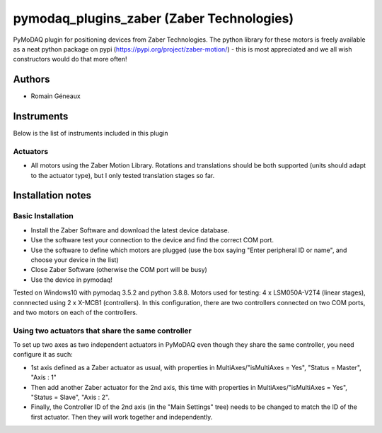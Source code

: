 pymodaq_plugins_zaber (Zaber Technologies)
#############################################

PyMoDAQ plugin for positioning devices from Zaber Technologies.
The python library for these motors is freely available as a neat python package on pypi (https://pypi.org/project/zaber-motion/) - this is most appreciated and we all wish constructors would do that more often!

Authors
=======

* Romain Géneaux

Instruments
===========
Below is the list of instruments included in this plugin

Actuators
+++++++++
* All motors using the Zaber Motion Library. Rotations and translations should be both supported (units should adapt to the actuator type), but I only tested translation stages so far.

Installation notes
==================
Basic Installation
+++++++++
- Install the Zaber Software and download the latest device database.
- Use the software test your connection to the device and find the correct COM port.
- Use the software to define which motors are plugged (use the box saying "Enter peripheral ID or name", and choose your device in the list)
- Close Zaber Software (otherwise the COM port will be busy)
- Use the device in pymodaq!

Tested on Windows10 with pymodaq 3.5.2 and python 3.8.8. 
Motors used for testing: 4 x LSM050A-V2T4 (linear stages), connnected using 2 x X-MCB1 (controllers). In this configuration, there are two controllers connected on two COM ports, and two motors on each of the controllers. 

Using two actuators that share the same controller 
++++++++++++++++++++++++++++++++++++++++++++++++++
To set up two axes as two independent actuators in PyMoDAQ even though they share the same controller, you need configure it as such:

* 1st axis defined as a Zaber actuator as usual, with properties in MultiAxes/"isMultiAxes = Yes", "Status = Master",  "Axis : 1"
* Then add another Zaber actuator for the 2nd axis, this time with properties in MultiAxes/"isMultiAxes = Yes", "Status = Slave",  "Axis : 2". 
* Finally, the Controller ID of the 2nd axis (in the "Main Settings" tree) needs to be changed to match the ID of the first actuator. Then they will work together and independently.
